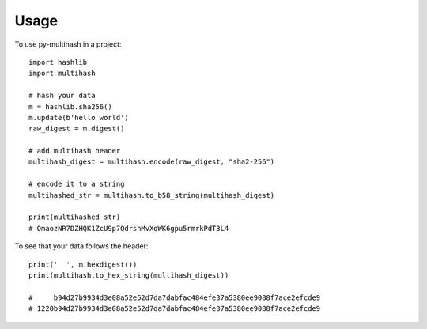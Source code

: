 =====
Usage
=====

To use py-multihash in a project::

    import hashlib
    import multihash

    # hash your data
    m = hashlib.sha256()
    m.update(b'hello world')
    raw_digest = m.digest()

    # add multihash header
    multihash_digest = multihash.encode(raw_digest, "sha2-256")

    # encode it to a string
    multihashed_str = multihash.to_b58_string(multihash_digest)

    print(multihashed_str)
    # QmaozNR7DZHQK1ZcU9p7QdrshMvXqWK6gpu5rmrkPdT3L4

To see that your data follows the header::

    print('  ', m.hexdigest())
    print(multihash.to_hex_string(multihash_digest))

    #     b94d27b9934d3e08a52e52d7da7dabfac484efe37a5380ee9088f7ace2efcde9
    # 1220b94d27b9934d3e08a52e52d7da7dabfac484efe37a5380ee9088f7ace2efcde9
